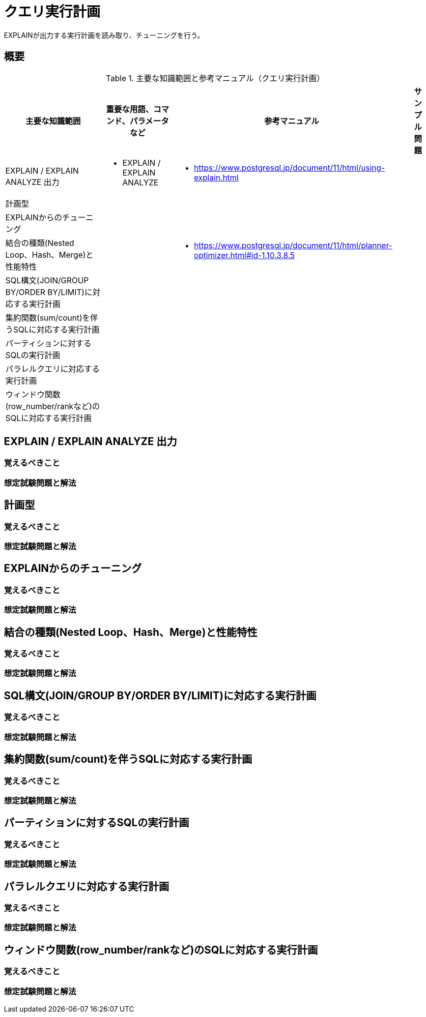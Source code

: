 = クエリ実行計画

EXPLAINが出力する実行計画を読み取り、チューニングを行う。

== 概要

.主要な知識範囲と参考マニュアル（クエリ実行計画）
[options="header,autowidth",stripes=hover]
|===
|主要な知識範囲 |重要な用語、コマンド、パラメータなど |参考マニュアル |サンプル問題

|EXPLAIN / EXPLAIN ANALYZE 出力
a|
* EXPLAIN / EXPLAIN ANALYZE
a|
* https://www.postgresql.jp/document/11/html/using-explain.html
a|

|計画型
a|
a|
a|

|EXPLAINからのチューニング
a|
a|
a|

|結合の種類(Nested Loop、Hash、Merge)と性能特性
a|
a|
* https://www.postgresql.jp/document/11/html/planner-optimizer.html#id-1.10.3.8.5
a|

|SQL構文(JOIN/GROUP BY/ORDER BY/LIMIT)に対応する実行計画
a|
a|
a|

|集約関数(sum/count)を伴うSQLに対応する実行計画
a|
a|
a|

|パーティションに対するSQLの実行計画
a|
a|
a|

|パラレルクエリに対応する実行計画
a|
a|
a|

|ウィンドウ関数(row_number/rankなど)のSQLに対応する実行計画
a|
a|
a|

|===

== EXPLAIN / EXPLAIN ANALYZE 出力

=== 覚えるべきこと

=== 想定試験問題と解法



== 計画型

=== 覚えるべきこと

=== 想定試験問題と解法




== EXPLAINからのチューニング

=== 覚えるべきこと

=== 想定試験問題と解法




== 結合の種類(Nested Loop、Hash、Merge)と性能特性

=== 覚えるべきこと

=== 想定試験問題と解法



== SQL構文(JOIN/GROUP BY/ORDER BY/LIMIT)に対応する実行計画

=== 覚えるべきこと

=== 想定試験問題と解法




== 集約関数(sum/count)を伴うSQLに対応する実行計画

=== 覚えるべきこと

=== 想定試験問題と解法



== パーティションに対するSQLの実行計画

=== 覚えるべきこと

=== 想定試験問題と解法




== パラレルクエリに対応する実行計画

=== 覚えるべきこと

=== 想定試験問題と解法



== ウィンドウ関数(row_number/rankなど)のSQLに対応する実行計画

=== 覚えるべきこと

=== 想定試験問題と解法


